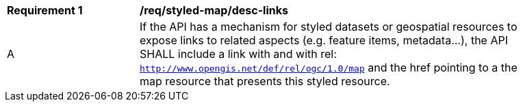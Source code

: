 [[req_styled-map_desc-links]]
[width="90%",cols="2,6a"]
|===
^|*Requirement {counter:req-id}* |*/req/styled-map/desc-links*
^|A |If the API has a mechanism for styled datasets or geospatial resources to expose links to related aspects (e.g. feature items, metadata...), the API SHALL include a link with and with rel: `http://www.opengis.net/def/rel/ogc/1.0/map` and the href pointing to a the map resource that presents this styled resource.
|===
